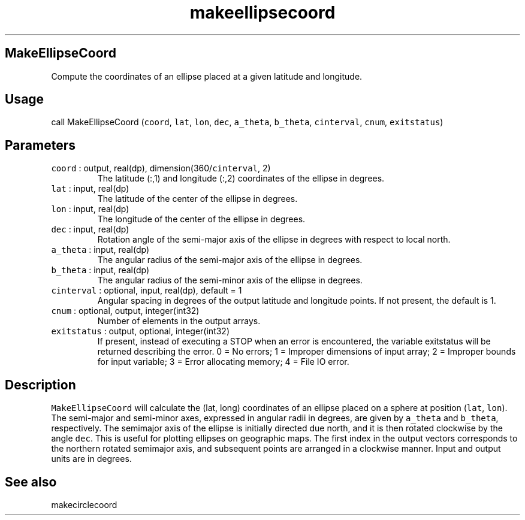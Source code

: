 .\" Automatically generated by Pandoc 3.1.3
.\"
.\" Define V font for inline verbatim, using C font in formats
.\" that render this, and otherwise B font.
.ie "\f[CB]x\f[]"x" \{\
. ftr V B
. ftr VI BI
. ftr VB B
. ftr VBI BI
.\}
.el \{\
. ftr V CR
. ftr VI CI
. ftr VB CB
. ftr VBI CBI
.\}
.TH "makeellipsecoord" "1" "2021-02-15" "Fortran 95" "SHTOOLS 4.13"
.hy
.SH MakeEllipseCoord
.PP
Compute the coordinates of an ellipse placed at a given latitude and
longitude.
.SH Usage
.PP
call MakeEllipseCoord (\f[V]coord\f[R], \f[V]lat\f[R], \f[V]lon\f[R],
\f[V]dec\f[R], \f[V]a_theta\f[R], \f[V]b_theta\f[R],
\f[V]cinterval\f[R], \f[V]cnum\f[R], \f[V]exitstatus\f[R])
.SH Parameters
.TP
\f[V]coord\f[R] : output, real(dp), dimension(360/\f[V]cinterval\f[R], 2)
The latitude (:,1) and longitude (:,2) coordinates of the ellipse in
degrees.
.TP
\f[V]lat\f[R] : input, real(dp)
The latitude of the center of the ellipse in degrees.
.TP
\f[V]lon\f[R] : input, real(dp)
The longitude of the center of the ellipse in degrees.
.TP
\f[V]dec\f[R] : input, real(dp)
Rotation angle of the semi-major axis of the ellipse in degrees with
respect to local north.
.TP
\f[V]a_theta\f[R] : input, real(dp)
The angular radius of the semi-major axis of the ellipse in degrees.
.TP
\f[V]b_theta\f[R] : input, real(dp)
The angular radius of the semi-minor axis of the ellipse in degrees.
.TP
\f[V]cinterval\f[R] : optional, input, real(dp), default = 1
Angular spacing in degrees of the output latitude and longitude points.
If not present, the default is 1.
.TP
\f[V]cnum\f[R] : optional, output, integer(int32)
Number of elements in the output arrays.
.TP
\f[V]exitstatus\f[R] : output, optional, integer(int32)
If present, instead of executing a STOP when an error is encountered,
the variable exitstatus will be returned describing the error.
0 = No errors; 1 = Improper dimensions of input array; 2 = Improper
bounds for input variable; 3 = Error allocating memory; 4 = File IO
error.
.SH Description
.PP
\f[V]MakeEllipseCoord\f[R] will calculate the (lat, long) coordinates of
an ellipse placed on a sphere at position (\f[V]lat\f[R],
\f[V]lon\f[R]).
The semi-major and semi-minor axes, expressed in angular radii in
degrees, are given by \f[V]a_theta\f[R] and \f[V]b_theta\f[R],
respectively.
The semimajor axis of the ellipse is initially directed due north, and
it is then rotated clockwise by the angle \f[V]dec\f[R].
This is useful for plotting ellipses on geographic maps.
The first index in the output vectors corresponds to the northern
rotated semimajor axis, and subsequent points are arranged in a
clockwise manner.
Input and output units are in degrees.
.SH See also
.PP
makecirclecoord
